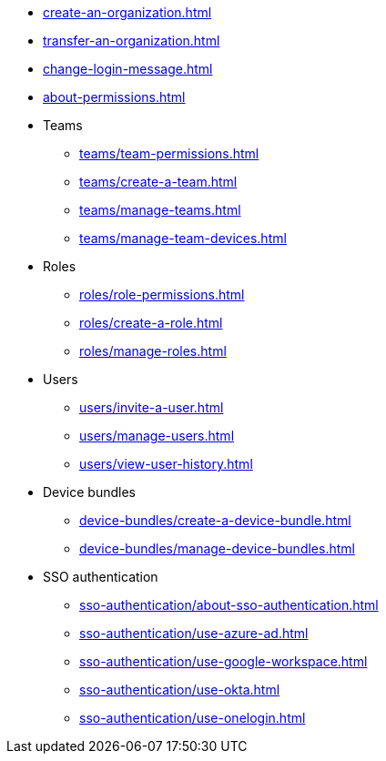 ** xref:create-an-organization.adoc[]
** xref:transfer-an-organization.adoc[]
** xref:change-login-message.adoc[]
** xref:about-permissions.adoc[]

** Teams
*** xref:teams/team-permissions.adoc[]
*** xref:teams/create-a-team.adoc[]
*** xref:teams/manage-teams.adoc[]
*** xref:teams/manage-team-devices.adoc[]

** Roles
*** xref:roles/role-permissions.adoc[]
*** xref:roles/create-a-role.adoc[]
*** xref:roles/manage-roles.adoc[]

** Users
*** xref:users/invite-a-user.adoc[]
*** xref:users/manage-users.adoc[]
*** xref:users/view-user-history.adoc[]

** Device bundles
*** xref:device-bundles/create-a-device-bundle.adoc[]
*** xref:device-bundles/manage-device-bundles.adoc[]

** SSO authentication
*** xref:sso-authentication/about-sso-authentication.adoc[]
*** xref:sso-authentication/use-azure-ad.adoc[]
*** xref:sso-authentication/use-google-workspace.adoc[]
*** xref:sso-authentication/use-okta.adoc[]
*** xref:sso-authentication/use-onelogin.adoc[]
